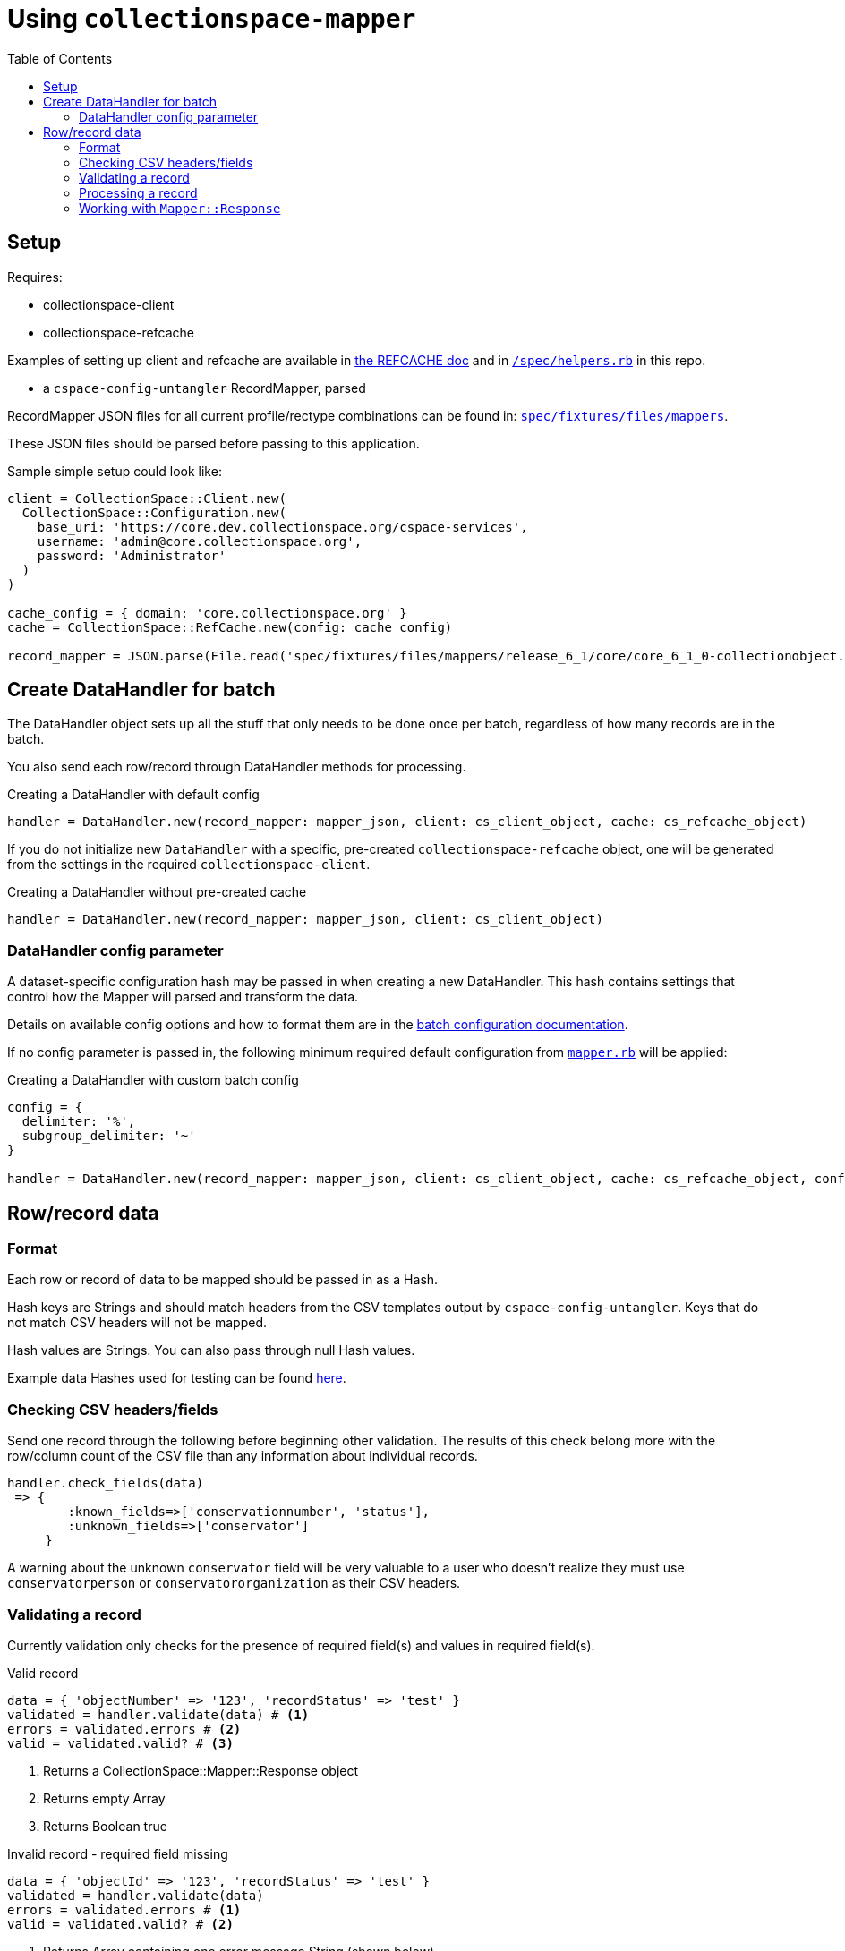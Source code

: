 ifdef::env-github[]
:tip-caption: :bulb:
:note-caption: :information_source:
:important-caption: :heavy_exclamation_mark:
:caution-caption: :fire:
:warning-caption: :warning:
endif::[]

:toc:
:toc-placement!:

= Using `collectionspace-mapper`

toc::[]

== Setup

Requires:

- collectionspace-client
- collectionspace-refcache

Examples of setting up client and refcache are available in https://github.com/collectionspace/collectionspace-refcache/blob/master/doc/REFCACHE.md[the REFCACHE doc] and in https://github.com/collectionspace/collectionspace-mapper/blob/master/spec/helpers.rb[`/spec/helpers.rb`] in this repo.

- a `cspace-config-untangler` RecordMapper, parsed

RecordMapper JSON files for all current profile/rectype combinations can be found in: https://github.com/collectionspace/collectionspace-mapper/tree/master/spec/fixtures/files/mappers[`spec/fixtures/files/mappers`].

These JSON files should be parsed before passing to this application.

Sample simple setup could look like: 

[source,ruby]
----
client = CollectionSpace::Client.new(
  CollectionSpace::Configuration.new(
    base_uri: 'https://core.dev.collectionspace.org/cspace-services',
    username: 'admin@core.collectionspace.org',
    password: 'Administrator'
  )
)

cache_config = { domain: 'core.collectionspace.org' }
cache = CollectionSpace::RefCache.new(config: cache_config)

record_mapper = JSON.parse(File.read('spec/fixtures/files/mappers/release_6_1/core/core_6_1_0-collectionobject.json'))
----

== Create DataHandler for batch

The DataHandler object sets up all the stuff that only needs to be done once per batch, regardless of how many records are in the batch.

You also send each row/record through DataHandler methods for processing.

[source,ruby]
.Creating a DataHandler with default config
----
handler = DataHandler.new(record_mapper: mapper_json, client: cs_client_object, cache: cs_refcache_object)
----

If you do not initialize new `DataHandler` with a specific, pre-created `collectionspace-refcache` object, one will be generated from the settings in the required `collectionspace-client`.

[source,ruby]
.Creating a DataHandler without pre-created cache
----
handler = DataHandler.new(record_mapper: mapper_json, client: cs_client_object)
----

=== DataHandler config parameter

A dataset-specific configuration hash may be passed in when creating a new DataHandler. This hash contains settings that control how the Mapper will parsed and transform the data.

Details on available config options and how to format them are in the https://github.com/collectionspace/collectionspace-mapper/blob/master/doc/batch_configuration.adoc[batch configuration documentation].

If no config parameter is passed in, the following minimum required default configuration from https://github.com/collectionspace/collectionspace-mapper/blob/master/lib/collectionspace/mapper.rb[`mapper.rb`] will be applied:


[source,ruby]
.Creating a DataHandler with custom batch config
----
config = {
  delimiter: '%',
  subgroup_delimiter: '~'
}

handler = DataHandler.new(record_mapper: mapper_json, client: cs_client_object, cache: cs_refcache_object, config: config)
----


== Row/record data

=== Format

Each row or record of data to be mapped should be passed in as a Hash.

Hash keys are Strings and should match headers from the CSV templates output by `cspace-config-untangler`. Keys that do not match CSV headers will not be mapped. 

Hash values are Strings. You can also pass through null Hash values.

Example data Hashes used for testing can be found https://github.com/collectionspace/collectionspace-mapper/tree/master/spec/fixtures/files/datahashes[here].

=== Checking CSV headers/fields

Send one record through the following before beginning other validation. The results of this check belong more with the row/column count of the CSV file than any information about individual records.

[source,ruby]
----
handler.check_fields(data)
 => {
        :known_fields=>['conservationnumber', 'status'],
        :unknown_fields=>['conservator']
     }
----

A warning about the unknown `conservator` field will be very valuable to a user who doesn't realize they must use `conservatorperson` or `conservatororganization` as their CSV headers. 

=== Validating a record

Currently validation only checks for the presence of required field(s) and values in required field(s).

[source,ruby]
.Valid record
----
data = { 'objectNumber' => '123', 'recordStatus' => 'test' }
validated = handler.validate(data) # <1>
errors = validated.errors # <2>
valid = validated.valid? # <3>
----
<1> Returns a CollectionSpace::Mapper::Response object
<2> Returns empty Array
<3> Returns Boolean true

[source,ruby]
.Invalid record - required field missing
----
data = { 'objectId' => '123', 'recordStatus' => 'test' }
validated = handler.validate(data)
errors = validated.errors # <1>
valid = validated.valid? # <2>
----
<1> Returns Array containing one error message String (shown below)
<2> Returns Boolean false

[source,ruby]
.errors - Array of error message Strings - example for missing field
----
['required field missing: objectNumber must be present']
----

[source,ruby]
.Invalid record - required field present but empty
----
data = { 'objectNumber' => '', 'recordStatus' => 'test' }
validated = handler.validate(data)
errors = validated.errors # <1>
valid = validated.valid? # <2>
----
<1> Returns Array containing one error message String (shown below)
<2> Returns Boolean false

[source,ruby]
.errors - Array of error message Strings - example for empty field
----
['required field empty: objectNumber must be populated']
----

=== Processing a record

[CAUTION]
====
Processing an invalid record will have unpredictable results and may completely blow up.

Failure is not graceful yet.
====

Processing a record causes the following to happen:

- All values become Arrays, with the values of multivalued fields as separate array elements. Single value fields become Arrays with length == 1.
- Values are transformed according to instructions hardcoded in the RecordMapper, and any optional batch-specific transformed sent in as part of the `Mapper::DataHandler`'s `config` parameter.
- Data quality checks are performed. Warnings may be included in the response.
- Data Hash values which map to the same CollectionSpace XML field (i.e. separate CSV columns for field values from different authorities) are combined into one field.
- CollectionSpace XML document is produced

[source,ruby]
.Validating and processing a record (Option 1)
----
data = { 'objectNumber' => '123', 'recordStatus' => 'test' }
validated = handler.validate(data)
valid = validated.valid?
 => true
processed = handler.process(data) # <1>
----
<1> We pass in the same data hash we validated. This returns a CollectionSpace::Mapper::Response object

[NOTE]
====
Given `DataHandler.validate`'s current behavior, the above will work. However, if any functionality is ever built into that method such that it might be desirable to keep data from the `validate` response with the processed data, then it's probably safer to use Option 2:
====

[source,ruby]
.Validating and processing a record (Option 2)
----
data = { 'objectNumber' => '123', 'recordStatus' => 'test' }
validated = handler.validate(data)
valid = validated.valid?
 => true
processed = handler.process(validated) # <1>
----
<1> We pass in the Mapper::Reponse returned by validation. This returns a CollectionSpace::Mapper::Response object

=== Working with `Mapper::Response`

`handler.process(data)` will return a `Mapper::Response` that looks something like the following.

If your `config[:response_mode]` is set to `verbose`, you will also receive the full data hashes from each stage of processing (`@orig_data`, `@combined_data`, etc.).

`processed.doc`:: Returns the mapped CollectionSpace XML as a `Nokogiri::XML::Document`. If `nil`, check for errors.
`processed.xml`:: Returns the mapped CollectionSpace XML as a `String`. If nil, check for errors.
`processed.identifier`:: Returns the value of the field specified as the record identifier
`processed.errors`:: Returns Array of errors. Since you should not process invalid data, any errors in a response from processing will indicate problems in the mapping.
`processed.warnings`:: Returns Array of data quality warnings
`processed.terms`:: Returns Array of Hashes, each containing information about one authority or vocabulary term in the record.

[source,ruby]
.Anatomy of a `Mapper::Response` when `config[:response_mode]` = `normal`
----
pp(processed)
  =>
  #<CollectionSpace::Mapper::Response:0x00007ff8ab308120
     @combined_data={},
     @doc=
      #(Document:0x3ffc5598c268 {
        name = "document",
        children = [
          #(Element:0x3ffc5598c18c {
            name = "document",
            children = [
              #(Element:0x3ffc5598c0ec {
                name = "ns2:collectionobjects_common",
                children = [
                  #(Element:0x3ffc5598c09c {
                    name = "objectNumber",
                    children = [ #(Text "123")]
                    }),
                  #(Element:0x3ffc5598c024 {
                    name = "recordStatus",
                    children = [ #(Text "test")]
                    })]
                })]
            })]
        }),
     @errors=[],
     @identifier="123",
     @merged_data={},
     @orig_data={},
     @split_data={},
     @transformed_data={},
     @terms=
      [{:category=>:vocabulary,
         :field=>"titletranslationlanguage",
         :type=>"vocabularies",
         :subtype=>"languages",
         :value=>"Ancient Greek",
         :found=>true},
        {:category=>:vocabulary,
         :field=>"titletranslationlanguage",
         :type=>"vocabularies",
         :subtype=>"languages",
         :value=>"Swahili",
         :found=>true},
        {:category=>:vocabulary,
         :field=>"titletranslationlanguage",
         :type=>"vocabularies",
         :subtype=>"languages",
         :value=>"Klingon",
         :found=>false},
        {:category=>:vocabulary,
         :field=>"titletranslationlanguage",
         :type=>"vocabularies",
         :subtype=>"languages",
         :value=>"Spanish",
         :found=>true}],
     @warnings=
      [{:category=>:unknown_option_list_value,
        :field=>"recordstatus",
        :type=>"option list value",
        :subtype=>"",
        :value=>"test",
        :message=>"Unknown value in option list `recordstatus` column"}]>
----
